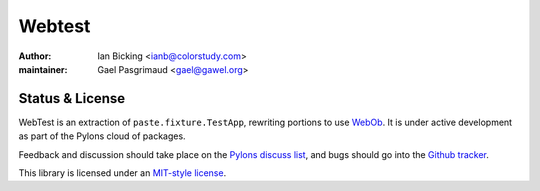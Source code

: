 
.. index::
   pair: Test ; Webtest 
   ! Webtest


.. _webtest:

======================================
Webtest 
======================================


.. seealso::

   - http://webtest.pythonpaste.org/en/latest/


:author: Ian Bicking <ianb@colorstudy.com>
:maintainer: Gael Pasgrimaud <gael@gawel.org>


Status & License
================

WebTest is an extraction of ``paste.fixture.TestApp``, rewriting
portions to use `WebOb <http://docs.webob.org/>`_.  It is under
active development as part of the Pylons cloud of packages.

Feedback and discussion should take place on the `Pylons discuss list
<https://groups.google.com/forum/?fromgroups#!forum/pylons-discuss>`_, and bugs
should go into the `Github tracker
<https://github.com/Pylons/webtest/issues>`_.

This library is licensed under an `MIT-style license <license.html>`_.


